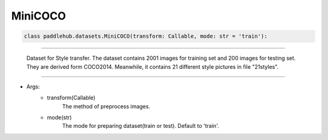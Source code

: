 ==============
MiniCOCO
==============

.. code-block:: python

    class paddlehub.datasets.MiniCOCO(transform: Callable, mode: str = 'train'):

-----------------

   Dataset for Style transfer. The dataset contains 2001 images for training set and 200 images for testing set. They are derived form COCO2014. Meanwhile, it contains 21 different style pictures in file "21styles".

-----------------

* Args:
    * transform(Callable)
        The method of preprocess images.
    
    * mode(str)
        The mode for preparing dataset(train or test). Default to 'train'.